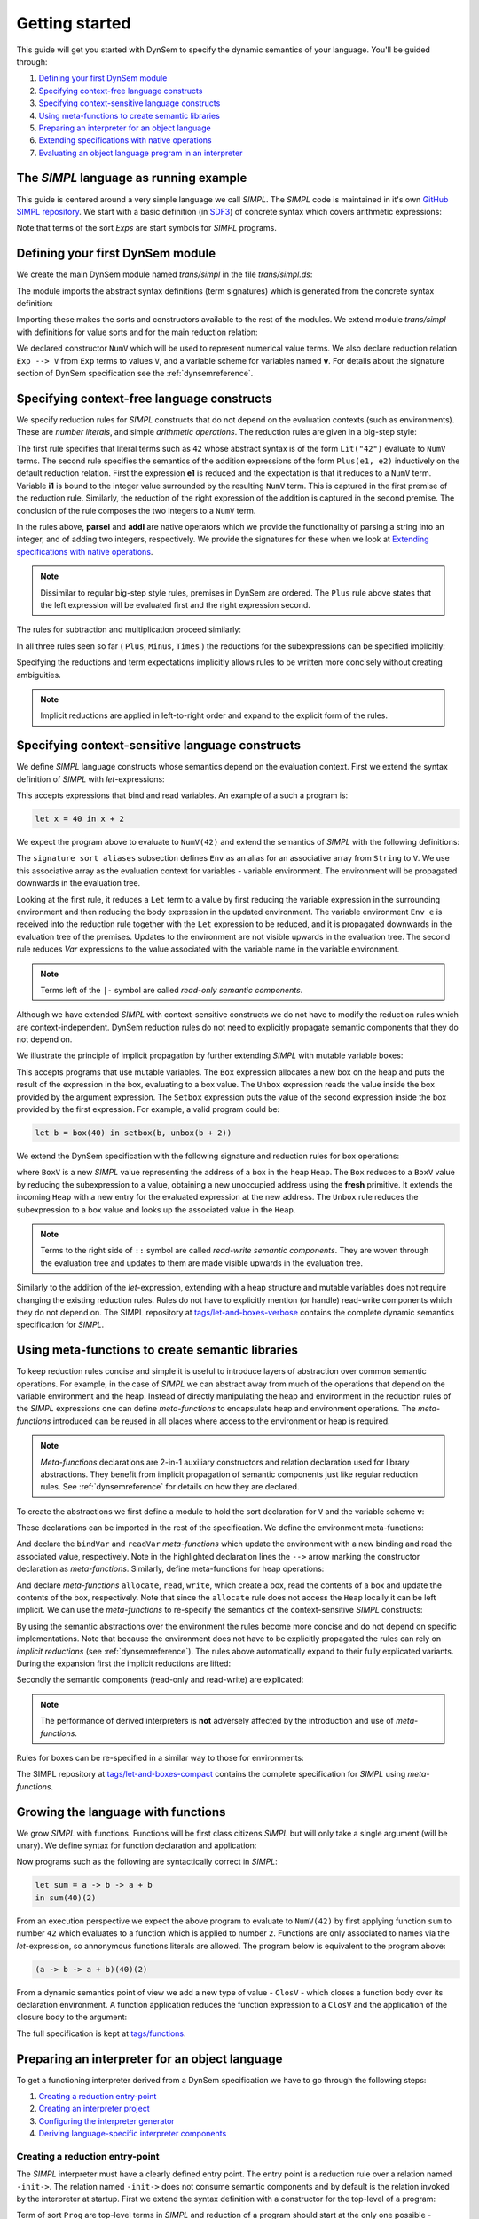 ===============
Getting started
===============

This guide will get you started with DynSem to specify the dynamic semantics of your language. You'll be guided through:

1. `Defining your first DynSem module`_
2. `Specifying context-free language constructs`_
3. `Specifying context-sensitive language constructs`_
4. `Using meta-functions to create semantic libraries`_
5. `Preparing an interpreter for an object language`_
6. `Extending specifications with native operations`_
7. `Evaluating an object language program in an interpreter`_

.. 7. `Writing to standard output and reading standard input`_
.. 8. `Interacting with native data types`_
.. 9. `Interacting with the interpreter from Java`_

---------------------------------------
The *SIMPL* language as running example
---------------------------------------

This guide is centered around a very simple language we call *SIMPL*. The *SIMPL* code is maintained in it's own `GitHub SIMPL repository`_. We start with a basic definition (in `SDF3`_) of concrete syntax which covers arithmetic expressions:

.. code-block:: sdf3
  :linenos:

  context-free start-symbols
    Exps

  context-free syntax
    Exps.Lit   = <<INT>>
    Exps.Plus  = <<Exps> + <Exps>> {left}
    Exps.Minus = <<Exps> - <Exps>> {left}
    Exps.Times = <<Exps> * <Exps>> {left}
    Exps = <(<Exps>)> {bracket}

Note that terms of the sort `Exps` are start symbols for *SIMPL* programs.

---------------------------------
Defining your first DynSem module
---------------------------------

We create the main DynSem module named *trans/simpl* in the file `trans/simpl.ds`:

.. code-block:: dynsem
  :linenos:

  module trans/simpl

  imports
    src-gen/ds-signatures/simpl-sig

The module imports the abstract syntax definitions (term signatures) which is generated from the concrete syntax definition:

.. code-block:: dynsem
  :linenos:

  module ds-signatures/simpl-sig

  imports ds-signatures/Common-sig

  signature
    sorts
      Exp
    constructors
      Lit : INT -> Exp
      Plus : Exp * Exp -> Exp
      Minus : Exp * Exp -> Exp
      Times : Exp * Exp -> Exp

Importing these makes the sorts and constructors available to the rest of the modules. We extend module *trans/simpl* with definitions for value sorts and for the main reduction relation:

.. code-block:: dynsem
  :linenos:

  module trans/simpl

  imports
    src-gen/ds-signatures/simpl-sig

  signature
    sorts
      V
    constructors
      NumV: Int -> V
    arrows
      Exp --> V
    variables
      v : V

We declared constructor ``NumV`` which will be used to represent numerical value terms. We also declare reduction relation ``Exp --> V`` from ``Exp`` terms to values ``V``, and a variable scheme for variables named **v**. For details about the signature section of DynSem specification see the :ref:`dynsemreference`.

-------------------------------------------
Specifying context-free language constructs
-------------------------------------------

We specify reduction rules for *SIMPL* constructs that do not depend on the evaluation contexts (such as environments). These are *number literals*, and simple *arithmetic operations*. The reduction rules are given in a big-step style:

.. code-block:: dynsem
  :linenos:

  rules
    Lit(s) --> NumV(parseI(s)).

    Plus(e1, e2) --> NumV(addI(i1, i2))
    where
      e1 --> NumV(i1);
      e2 --> NumV(i2).

The first rule specifies that literal terms such as ``42`` whose abstract syntax is of the form ``Lit("42")`` evaluate to ``NumV`` terms. The second rule specifies the semantics of the addition expressions of the form ``Plus(e1, e2)`` inductively on the default reduction relation. First the expression **e1** is reduced and the expectation is that it reduces to a ``NumV`` term. Variable **i1** is bound to the integer value surrounded by the resulting ``NumV`` term. This is captured in the first premise of the reduction rule. Similarly, the reduction of the right expression of the addition is captured in the second premise. The conclusion of the rule composes the two integers to a ``NumV`` term.

In the rules above, **parseI** and **addI** are native operators which we provide the functionality of parsing a string into an integer, and of adding two integers, respectively. We provide the signatures for these when we look at `Extending specifications with native operations`_.

.. note:: Dissimilar to regular big-step style rules, premises in DynSem are ordered. The ``Plus`` rule above states that the left expression will be evaluated first and the right expression second.

The rules for subtraction and multiplication proceed similarly:

.. code-block:: dynsem
  :linenos:

  Minus(e1, e2) --> NumV(subI(i1, i2))
  where
    e1 --> NumV(i1);
    e2 --> NumV(i2).

  Times(e1, e2) --> NumV(mulI(i1, i2))
  where
    e1 --> NumV(i1);
    e2 --> NumV(i2).

In all three rules seen so far ( ``Plus``, ``Minus``, ``Times`` ) the reductions for the subexpressions can be specified implicitly:

.. code-block:: dynsem
  :linenos:

  Plus(NumV(i1), NumV(i2)) --> NumV(addI(i1, i2)).
  Minus(NumV(i1), NumV(i2)) --> NumV(subI(i1, i2)).
  Times(NumV(i1), NumV(i2)) --> NumV(mulI(i1, i2)).


Specifying the reductions and term expectations implicitly allows rules to be written more concisely without creating ambiguities.

.. note:: Implicit reductions are applied in left-to-right order and expand to the explicit form of the rules.

------------------------------------------------
Specifying context-sensitive language constructs
------------------------------------------------

We define *SIMPL* language constructs whose semantics depend on the evaluation context. First we extend the syntax definition of *SIMPL* with *let*-expressions:

.. code-block:: sdf3
  :linenos:

  context-free syntax
    Exp.Let = <let <ID> = <Exp> in <Exp>> {non-assoc}
    Exp.Var = <<ID>>

This accepts expressions that bind and read variables. An example of a such a program is:

.. code-block:: none

  let x = 40 in x + 2

We expect the program above to evaluate to ``NumV(42)`` and extend the semantics of *SIMPL* with the following definitions:

.. code-block:: dynsem
  :linenos:

  signature
    sort aliases
      Env = Map<String,V>

  rules
    Env e |- Let(x, e1, e2) --> v2
    where
      Env e |- e1 --> v1;
      Env {x |--> v1, e} |- e2 --> v2.

    Env e |- Var(x) --> e[x].

The ``signature sort aliases`` subsection defines ``Env`` as an alias for an associative array from ``String`` to ``V``. We use this associative array as the evaluation context for variables - variable environment. The environment will be propagated downwards in the evaluation tree.


Looking at the first rule, it reduces a ``Let`` term to a value by first reducing the variable expression in the surrounding environment and then reducing the body expression in the updated environment. The variable environment ``Env e`` is received into the reduction rule together with the ``Let`` expression to be reduced, and it is propagated downwards in the evaluation tree of the premises. Updates to the environment are not visible upwards in the evaluation tree. The second rule reduces `Var` expressions to the value associated with the variable name in the variable environment.


.. note:: Terms left of the ``|-`` symbol are called *read-only semantic components*.

Although we have extended *SIMPL* with context-sensitive constructs we do not have to modify the reduction rules which are context-independent. DynSem reduction rules do not need to explicitly propagate semantic components that they do not depend on.

We illustrate the principle of implicit propagation by further extending *SIMPL* with mutable variable boxes:

.. code-block:: sdf3
  :linenos:

  context-free syntax
    Exp.Box = <box(<Exp>)>
    Exp.Unbox = <unbox(<Exp>)>
    Exp.Setbox = <setbox(<Exp>, <Exp>)>

This accepts programs that use mutable variables. The ``Box`` expression allocates a new box on the heap and puts the result of the expression in the box, evaluating to a box value. The ``Unbox`` expression reads the value inside the box provided by the argument expression. The ``Setbox`` expression puts the value of the second expression inside the box provided by the first expression. For example, a valid program could be:

.. code-block:: none

  let b = box(40) in setbox(b, unbox(b + 2))

We extend the DynSem specification with the following signature and reduction rules for box operations:

.. code-block:: dynsem
  :linenos:

  signature
    constructors
      BoxV: Int -> V
    sort aliases
      Heap = Map<Int, V>

  rules
    Box(e) :: Heap h --> BoxV(addr) :: Heap {addr |--> v, h'}
    where
      e :: Heap h --> v :: Heap h';
      fresh => addr.

    Unbox(e) :: Heap h --> h'[addr] :: Heap h'
    where
      e :: Heap h --> BoxV(addr) :: Heap h'.

    Setbox(box, e) :: Heap h --> v :: Heap {addr |--> v, h''}
    where
      box :: Heap h --> BoxV(addr) :: Heap h';
      e :: Heap h' --> v :: Heap h''.

where ``BoxV`` is a new *SIMPL* value representing the address of a box in the heap ``Heap``. The ``Box`` reduces to a ``BoxV`` value by reducing the subexpression to a value, obtaining a new unoccupied address using the **fresh** primitive. It extends the incoming ``Heap`` with a new entry for the evaluated expression at the new address. The ``Unbox`` rule reduces the subexpression to a box value and looks up the associated value in the ``Heap``.

.. note:: Terms to the right side of ``::`` symbol are called *read-write semantic components*. They are woven through the evaluation tree and updates to them are made visible upwards in the evaluation tree.

Similarly to the addition of the *let*-expression, extending with a heap structure and mutable variables does not require changing the existing reduction rules. Rules do not have to explicitly mention (or handle) read-write components which they do not depend on. The SIMPL repository at `tags/let-and-boxes-verbose`_ contains the complete dynamic semantics specification for *SIMPL*.

-------------------------------------------------
Using meta-functions to create semantic libraries
-------------------------------------------------

To keep reduction rules concise and simple it is useful to introduce layers of abstraction over common semantic operations. For example, in the case of *SIMPL* we can abstract away from much of the operations that depend on the variable environment and the heap. Instead of directly manipulating the heap and environment in the reduction rules of the *SIMPL* expressions one can define *meta-functions* to encapsulate heap and environment operations. The *meta-functions* introduced can be reused in all places where access to the environment or heap is required.

.. note:: *Meta-functions* declarations are 2-in-1 auxiliary constructors and relation declaration used for library abstractions. They benefit from implicit propagation of semantic components just like regular reduction rules. See :ref:`dynsemreference` for details on how they are declared.

To create the abstractions we first define a module to hold the sort declaration for ``V`` and the variable scheme **v**:

.. code-block:: dynsem
  :linenos:

  module trans/runtime/values

  signature
    sorts
      V

    variables
      v : V

These declarations can be imported in the rest of the specification. We define the environment meta-functions:

.. code-block:: dynsem
  :linenos:
  :emphasize-lines: 14-15

  module trans/environment

  imports
    trans/runtime/values

  signature
    sort aliases
      Env = Map<String, V>

    variables
      E : Env

    constructors
      bindVar: String * V --> Env
      readVar: String --> V

  rules

    E |- bindVar(x, v) --> {x |--> v, E}.

    E |- readVar(x) --> E[x].

And declare the ``bindVar`` and ``readVar`` *meta-functions* which update the environment with a new binding and read the associated value, respectively. Note in the highlighted declaration lines the ``-->`` arrow marking the constructor declaration as *meta-functions*. Similarly, define meta-functions for heap operations:

.. code-block:: dynsem
  :linenos:
  :emphasize-lines: 14-16

  module trans/runtime/store

  imports
    trans/runtime/values

  signature
    sort aliases
      Heap = Map<Int, V>

    variables
      H : Heap

    constructors
      read: Int --> V
      allocate: V --> Int
      write: Int * V --> V

  rules

    read(addr) :: H --> H[addr].

    allocate(v) --> addr
    where
      fresh => addr;
      write(addr, v) --> _.

    write(addr, v) :: H --> v :: Heap {addr |--> v, H}.

And declare *meta-functions* ``allocate``, ``read``, ``write``, which create a box, read the contents of a box and update the contents of the box, respectively. Note that since the ``allocate`` rule does not access the ``Heap`` locally it can be left implicit. We can use the *meta-functions* to re-specify the semantics of the context-sensitive *SIMPL* constructs:

.. code-block:: dynsem
  :linenos:

  rules
    Let(x, v1, e2) --> v2
    where
      Env bindVar(x, v1) |- e2 --> v2.

    Var(x) --> readVar(x).

By using the semantic abstractions over the environment the rules become more concise and do not depend on specific implementations. Note that because the environment does not have to be explicitly propagated the rules can rely on *implicit reductions* (see :ref:`dynsemreference`). The rules above automatically expand to their fully explicated variants. During the expansion first the implicit reductions are lifted:

.. code-block:: dynsem
  :linenos:

  rules
    Let(x, v1, e2) --> v2
    where
      bindVar(x, v1) --> env';
      Env env' |- e2 --> v2.

    Var(x) --> v
    where
      readVar(x) --> v.

Secondly the semantic components (read-only and read-write) are explicated:

.. code-block:: dynsem
  :linenos:

  rules
    Env env |- Let(x, v1, e2) --> v2
    where
      Env env |- bindVar(x, v1) --> env';
      Env env' |- e2 --> v2.

    Env env |- Var(x) --> v
    where
      Env env |- readVar(x) --> v.

.. note:: The performance of derived interpreters is **not** adversely affected by the introduction and use of *meta-functions*.

Rules for boxes can be re-specified in a similar way to those for environments:

.. code-block:: dynsem
  :linenos:

  rules
    Box(v) --> BoxV(allocate(v)).

    Unbox(BoxV(addr)) --> read(addr).

    Setbox(BoxV(addr), v) --> write(addr,v).

The SIMPL repository at `tags/let-and-boxes-compact`_ contains the complete specification for *SIMPL* using *meta-functions*.

-----------------------------------
Growing the language with functions
-----------------------------------

We grow *SIMPL* with functions. Functions will be first class citizens *SIMPL* but will only take a single argument (will be unary). We define syntax for function declaration and application:

.. code-block:: sdf3
  :linenos:

  context-free syntax
    Exp.Fun = [[ID] -> [Exp]] {right}
    Exp.App = <<Exp>(<Exp>)> {left}

Now programs such as the following are syntactically correct in *SIMPL*:

.. code-block:: none

  let sum = a -> b -> a + b
  in sum(40)(2)

From an execution perspective we expect the above program to evaluate to ``NumV(42)`` by first applying function ``sum`` to number ``42`` which evaluates to a function which is applied to number ``2``. Functions are only associated to names via the *let*-expression, so annonymous functions literals are allowed. The  program below is equivalent to the program above:

.. code-block:: none

  (a -> b -> a + b)(40)(2)

From a dynamic semantics point of view we add a new type of value - ``ClosV`` - which closes a function body over its declaration environment. A function application reduces the function expression to a ``ClosV`` and the application of the closure body to the argument:

.. code-block:: dynsem
  :linenos:

  signature
    constructors
    ClosV: String * Exp * Env -> V

  rules
    E |- Fun(x, e) --> ClosV(x, e, E).

    App(ClosV(x, e, E), v1) --> v2
    where
      E  |- bindVar(x, v1) --> E';
      E' |- e --> v2.

The full specification is kept at `tags/functions`_.

-----------------------------------------------
Preparing an interpreter for an object language
-----------------------------------------------

To get a functioning interpreter derived from a DynSem specification we have to go through the following steps:

1. `Creating a reduction entry-point`_
2. `Creating an interpreter project`_
3. `Configuring the interpreter generator`_
4. `Deriving language-specific interpreter components`_

.. _dynsem_gettingstarted_entrypoint:

~~~~~~~~~~~~~~~~~~~~~~~~~~~~~~~~~~
Creating a reduction entry-point
~~~~~~~~~~~~~~~~~~~~~~~~~~~~~~~~~~

The *SIMPL* interpreter must have a clearly defined entry point. The entry point is a reduction rule over a relation named ``-init->``. The relation named ``-init->`` does not consume semantic components and by default is the relation invoked by the interpreter at startup. First we extend the syntax definition with a constructor for the top-level of a program:

.. code-block:: sdf3
  :linenos:

  context-free start-symbols
    Prog

  context-free syntax
    Prog.Program = Exp

Term of sort ``Prog`` are top-level terms in *SIMPL* and reduction of a program should start at the only one possible - ``Program``.

.. code-block:: dynsem
  :linenos:

  signature
    arrows
      Prog -init-> V

  rules
    Program(e) -init-> v
    where
      Env {} |- e :: Heap {} --> v :: Heap _.


We extend the DynSem specification with a declaration of the arrow ``-init->`` reducing terms of sort ``Prog`` to a value. ``Program`` is the only term of sort ``Prog`` and we specify its reduction to value. This reduction rule introduces initial values for the variable environment ``Env`` and for the heap ``Heap``.

~~~~~~~~~~~~~~~~~~~~~~~~~~~~~~~
Creating an interpreter project
~~~~~~~~~~~~~~~~~~~~~~~~~~~~~~~

.. |New Project| raw:: html

   <span class='menuselection'>File -> New -> Project</span>

.. |New Maven Project| raw:: html

  <span class='menuselection'>Maven -> Maven project</span>

.. |Next| raw:: html

  <span class='guilabel'>Next</span>

.. |Finish| raw:: html

    <span class='guilabel'>Finish</span>

.. |SimpleProject| raw:: html

  <span class='guilabel'>Create simple project (skip archetype selection)</span>

Interpreters must be managed as separate Java projects. Create a new Maven Java project by selecting |New Project|. In the new project dialog select |New Maven Project| and press |Next|. In the new project dialog enable |SimpleProject| and press |Next|.

.. image:: img/new_maven_project_1.png

In the second dialog enter a group and an artifact id and press |Finish|.

.. image:: img/new_maven_project_2.png

DynSem derived interpreters require Java 1.8 and have a number of dependencies: DynSem interpreter, Spoofax terms and Oracle Truffle. Specify this  using Maven to obtain a *pom.xml* similar to the following:

.. code-block:: xml
  :linenos:

  <project xmlns="http://maven.apache.org/POM/4.0.0" xmlns:xsi="http://www.w3.org/2001/XMLSchema-instance"
  	xsi:schemaLocation="http://maven.apache.org/POM/4.0.0 http://maven.apache.org/xsd/maven-4.0.0.xsd">
  	<modelVersion>4.0.0</modelVersion>
  	<groupId>org.metaborg</groupId>
  	<artifactId>simpl.interpreter</artifactId>
  	<version>0.0.1-SNAPSHOT</version>
  	<build>
  		<plugins>
  			<plugin>
  				<artifactId>maven-compiler-plugin</artifactId>
  				<version>3.1</version>
  				<configuration>
  					<source>1.8</source>
  					<target>1.8</target>
  				</configuration>
  			</plugin>
  		</plugins>
  	</build>
  	<dependencies>
  		<dependency>
  			<groupId>org.metaborg</groupId>
  			<artifactId>org.metaborg.meta.interpreter.framework</artifactId>
  			<version>2.0.0-SNAPSHOT</version>
  		</dependency>
  		<dependency>
  			<groupId>org.metaborg</groupId>
  			<artifactId>org.metaborg.meta.lang.dynsem.interpreter</artifactId>
  			<version>2.0.0-SNAPSHOT</version>
  		</dependency>
  		<dependency>
  			<groupId>com.oracle.truffle</groupId>
  			<artifactId>truffle-api</artifactId>
  			<version>0.11</version>
  			<type>jar</type>
  		</dependency>
  		<dependency>
  			<groupId>com.oracle.truffle</groupId>
  			<artifactId>truffle-dsl-processor</artifactId>
  			<version>0.11</version>
  		</dependency>
  		<dependency>
  			<groupId>org.metaborg</groupId>
  			<artifactId>org.spoofax.terms</artifactId>
  			<version>2.0.0-SNAPSHOT</version>
  		</dependency>
  	</dependencies>
  </project>

.. |AnnoProcProp| raw:: html

    <span class='menuselection'>Properties -> Maven -> Annotation Processing</span>

.. |EnableAnnoProc| raw:: html

    <span class='menuselection'>Enable project specific settings</span>

.. |OK| raw:: html

    <span class='menuselection'>Ok</span>

The language specific term library that will be generated from a DynSem specification relies on the Oracle Truffle annotation processor. To enable automatic annotation processing in Eclipse for the interpreter project first right click on the project and select |AnnoProcProp|. On the right hand side dialog enable |EnableAnnoProc| and press |OK|:

.. image:: img/maven_anno_processing.png

.. warning:: If the entry |AnnoProcProp| is not available it means you propbably do not have the `M2E-APT Eclipse plugin`_ installed. Install it from the Eclipse Marketplace and try again.

.. |Import SIMPL| raw:: html

   <span class='menuselection'>File -> Import -> Maven -> Existing Maven Projects</span>

You now have a barebones interpreter project. You can find the barebones *SIMPL* interpreter project at `tags/bare-interpreter-project`_.

.. note:: You can import the *SIMPL* interpreter project from the `GitHub SIMPL repository`_ into the workspace by selecting |Import SIMPL|. The imported project already specifies all required dependencies.

~~~~~~~~~~~~~~~~~~~~~~~~~~~~~~~~~~~~~
Configuring the interpreter generator
~~~~~~~~~~~~~~~~~~~~~~~~~~~~~~~~~~~~~

To configure the interpreter generator with the specifics of *SIMPL* you will need a *dynsem.properties* file. This file should be located in the root directory of the *SIMPL* language project:

.. code-block:: none
  :linenos:

  source.langname = simpl
  source.version = 0.1
  source.mimetype = application/x-simpl

  source.table = /target/metaborg/sdf.tbl
  source.startsymbol = Prog
  source.initconstructor.name = Program
  source.initconstructor.arity = 1

  target.project = ../simpl.interpreter/
  target.java = src/main/java/
  target.package = simpl.interpreter.generated
  target.specterm = src/main/resources/specification.aterm
  target.table = src/main/resources/parsetable.tbl
  target.nativepackage = simpl.interpreter.natives

The first fragment (lines 1-3) configures the language name, a version identifier and the MIME-TYPE. Line 5 configures the path to the parse table for *SIMPL*, relative to the project, which will be copied into the interpreter project. Line 6 configures the start symbol used to parse *SIMPL* programs and it has to be one of the start symbols specified in the syntax definition. Lines 7-8 specify the constructor name and arity to be used as the entry point for the evaluation. It is expected that an ``-init->`` rule is declared for this term. For *SIMPL* the top-level term and rule are the ones defined in :ref:`dynsem_gettingstarted_entrypoint`.

The third fragment (lines 10-15) sets parameters for the target interpreted project. ``target.project`` gives the path to the interpreter project. This must be a path relative to the language project, in this case to the *SIMPL* project. ``target.java`` is a path in the interpreter project relative to ``target.project``. For a detailed explanation of all valid properties consult the :ref:`dynsem_reference_configfile` reference.

~~~~~~~~~~~~~~~~~~~~~~~~~~~~~~~~~~~~~~~~~~~~~~~~~
Deriving language-specific interpreter components
~~~~~~~~~~~~~~~~~~~~~~~~~~~~~~~~~~~~~~~~~~~~~~~~~

.. |Generate| raw:: html

    <span class='menuselection'>Spoofax -> Semantics -> Generate interpretable</span>

An interpreter derived from a DynSem specification relies on components that are generated from the specification. This generation project happens on-demand. Ensure that the *SIMPL* language project is built and that you have the *SIMPL* interpreter project open in the Eclipse workspace. Open the top-level DynSem specification file - *simpl.ds* - and select |Generate|. Observe that files have been placed into the *SIMPL* interpreter project:

.. image:: img/project_generated_files.png
  :width: 200pt

The *src/main/java* directory contains the *SIMPL*-specific generated term library. The *src/main/resources* directory contains the *SIMPL* parse table (*parsetable.tbl*) and an interpretable form of the DynSem specification (*specification.aterm*).

.. note:: At this stage it is normal that the project contains Java errors about the missing *simpl.interpreter.natives* package. We will populate this package with native operations (`Extending specifications with native operations`_). If other errors are reported make sure you have enabled annotation processing in Eclipse (`Creating an interpreter project`_).

-----------------------------------------------
Extending specifications with native operations
-----------------------------------------------

Many times a semantics for a language will depend on operations whose specification/implementation will reside outside of the formal specification. In the case of the *SIMPL* language such operation are the conversion of a string representation of a number to a number literal, arithmetic operations, and the ``fresh`` address generator. More complex languages will require interactions with existent systems such as application of library functions. DynSem sepcifications can interact with specification-external (native) operations by means of ``native operators``. Although we have used native operators for arithmetic operations in *SIMPL*, this guide has so far ommitted their signature declaration:

.. code-block:: dynsem
  :linenos:

  signature
    native operators
      parseI: String -> Int
      addI: Int * Int -> Int
      subI: Int * Int -> Int
      mulI: Int * Int -> Int

Line 3 declares the ``parseI`` native operator which takes one argument of type ``String`` and produces an ``Int``. For a detailed explanation of the ``native operators`` signature section consult the :ref:`dynsemreference`.

We now provide an implementation for ``parseI`` and for ``addI``. Create the package *simpl.interpreter.natives*. This package has to be same as the one specified in the ``target.nativepackage`` property in `Configuring the interpreter generator`_. Inside the package create an abstract class named ```parseI_1``:

.. code-block:: Java
  :linenos:

  package simpl.interpreter.natives;

  import org.metaborg.meta.lang.dynsem.interpreter.nodes.building.TermBuild;

  import com.oracle.truffle.api.dsl.NodeChild;
  import com.oracle.truffle.api.dsl.Specialization;
  import com.oracle.truffle.api.source.SourceSection;

  @NodeChild(value = "stringbuild", type = TermBuild.class)
  public abstract class parseI_1 extends TermBuild {

  	public parseI_1(SourceSection source) {
  		super(source);
  	}

  	@Specialization
  	public int doInt(String s) {
  		return Integer.parseInt(s);
  	}

  	public static TermBuild create(SourceSection source, TermBuild stringbuild) {
  		return parseI_1NodeGen.create(source, stringbuild);
  	}
  }


The class name ``parseI_1`` is required: it's the name of the constructor (*parseI*) followed by ``_`` and its arity (*1*). The class extends DynSem's ``TermBuild`` class which corresponds to DynSem fragments that construct terms. The ``@NodeChild`` annotation is a Truffle annotation declaring a child to our class, named ``stringbuild`` of the ``TermBuild`` type. This child corresponds to the sole argument of the ``parseI`` constructor.

The class is abstract as we rely on Truffle's annotation processor to generate a concrete class named ``parseI_1NodeGen``. The method declaration at line 17 implements the business logic of the ``parseI`` node. It receives one argument corresponding to the evaluated ``stringbuild`` child and relies on the Java standard library to parse the string to an integer.

The method declared on line 21 is a factory method instantiating the generated subclass of ``parseI_1``. The generated language specific library uses this method to obtain instances of the ``parseI_1`` term build.

In a similar way create an implementation for the ``addI`` native operator with arity 2:

.. code-block:: Java
  :linenos:

  package simpl.interpreter.natives;

  import org.metaborg.meta.lang.dynsem.interpreter.nodes.building.TermBuild;

  import com.oracle.truffle.api.dsl.NodeChild;
  import com.oracle.truffle.api.dsl.NodeChildren;
  import com.oracle.truffle.api.dsl.Specialization;
  import com.oracle.truffle.api.source.SourceSection;

  @NodeChildren({ @NodeChild(value = "left", type = TermBuild.class),
  		@NodeChild(value = "right", type = TermBuild.class) })
  public abstract class addI_2 extends TermBuild {

    public addI_2(SourceSection source) {
    	super(source);
    }

    @Specialization
    public int doInt(int left, int right) {
    	return left + right;
    }

    public static TermBuild create(SourceSection source, TermBuild left,
    		TermBuild right) {
    	return addI_2NodeGen.create(source, left, right);
    }

    }

The significant difference to ``parseI`` is that ``addI`` has two children. Using the ``@NodeChildren`` Truffle annotation multiple child fields can be specified, in this case ``left`` and ``right``. Both of the children are expected to evaluate to integers, expectation made explicit in the method declaration of line 19. The factory method of line 23 receives two children arguments, reflecting the arity of the ``addI`` constructor. The *SIMPL* interpreter project should have no errors once all required native operators are defined.

.. note:: The implementation for the other native operators used by *SIMPL* can be found in the repository at `tags/native-operators`_.

-------------------------------------------------------
Evaluating an object language program in an interpreter
-------------------------------------------------------

After following through the previous steps the *SIMPL* interpreter is ready to evaluate programs. Create a simple program and save it as *simple/examples/ex1.smpl*:

.. code-block:: none

  let sum = a -> b -> a + b
  in sum(40)(2)

.. |Run Configurations| raw:: html

    <span class='menuselection'>Run -> Run Configurations...</span>

.. |Java Application| raw:: html

    <span class='menuselection'>Java Application</span>


Now that a program exists create a new Java Application Launch configuration by selecting |Run Configurations|, select |Java Application| in the left hand side pane and press new :ref:new button. In the project field browse for the *simpl.interpreter* project and for the main class browse for the *simplLanguage* generated class. The *Main* tab of the new run configuration should look like this:

.. image:: img/launch_config_main.png

Switch to the *Arguments* tab and enter the relative or absolute path to the program we create above, for example *../simpl/examples/ex1.smpl*. The tab should like this:

.. image:: img/launch_config_arguments.png


.. |Apply| raw:: html

    <span class='menuselection'>Apply</span>


.. |Run| raw:: html

    <span class='menuselection'>Run</span>

Press |Apply| and |Run|. Observe the result of evaluating the program in the Console view.

.. note:: The GitHub tag `tags/running-interpreter`_ marks the *SIMPL* codebase with the running interpreter and contains a launch configuration. For testing purposes the GitHub tag `tags/running-interpreter-generated-code`_ also contains the generated *SIMPL*-specific code.

.. -----------------------------------------------------
.. Writing to standard output and reading standard input
.. -----------------------------------------------------
..
.. ----------------------------------
.. Interacting with native data types
.. ----------------------------------
..
.. ------------------------------------------
.. Interacting with the interpreter from Java
.. ------------------------------------------

.. _GitHub SIMPL repository: https://github.com/MetaBorgCube/simpl
.. _SDF3: ../sdf3.html
.. _tags/let-and-boxes-verbose: https://github.com/MetaBorgCube/simpl/blob/let-and-boxes-verbose/simpl/trans/simpl.ds
.. _tags/let-and-boxes-compact: https://github.com/MetaBorgCube/simpl/blob/let-and-boxes-compact/simpl/trans/simpl.ds
.. _tags/functions: https://github.com/MetaBorgCube/simpl/blob/functions/simpl/trans/simpl.ds
.. _tags/bare-interpreter-project: https://github.com/MetaBorgCube/simpl/tree/bare-interpreter-project/
.. _tags/native-operators: https://github.com/MetaBorgCube/simpl/tree/native-operators
.. _tags/running-interpreter: https://github.com/MetaBorgCube/simpl/tree/running-interpreter
.. _tags/running-interpreter-generated-code: https://github.com/MetaBorgCube/simpl/tree/running-interpreter-generated-code
.. _M2E-APT Eclipse plugin: https://marketplace.eclipse.org/content/m2e-apt
